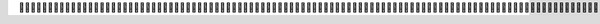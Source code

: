                                                                                                                                                                                                                                                                                                                                                                                                                                                                                                                                                                                                                                     